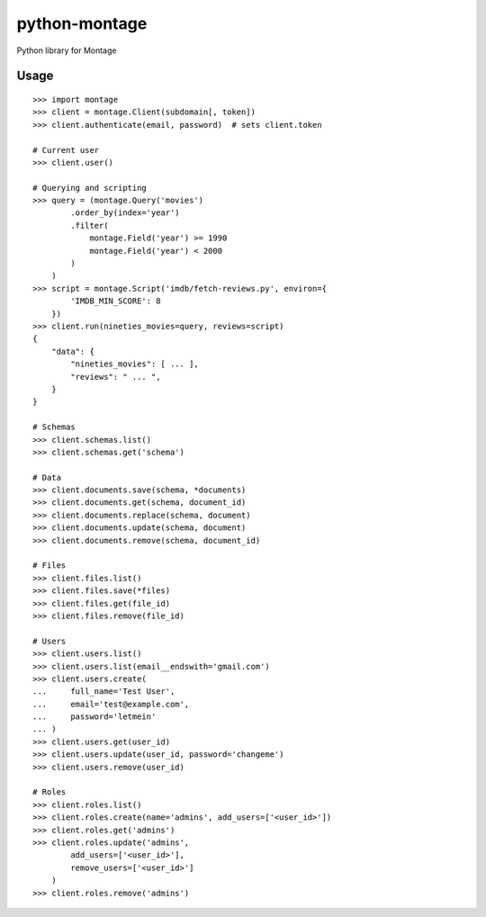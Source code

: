 ==============
python-montage
==============

.. image:: https://circleci.com/gh/EditLLC/python-montage/tree/feature%2fv2.svg?style=shield
   :target: https://circleci.com/gh/EditLLC/python-montage/tree/feature%2fv2
   :alt: CircleCI

.. image:: https://codecov.io/github/EditLLC/python-montage/coverage.svg?branch=feature/v2
   :target: https://codecov.io/github/EditLLC/python-montage?branch=feature/v2
   :alt: Coverage

Python library for Montage

Usage
=====

::

    >>> import montage
    >>> client = montage.Client(subdomain[, token])
    >>> client.authenticate(email, password)  # sets client.token

    # Current user
    >>> client.user()

    # Querying and scripting
    >>> query = (montage.Query('movies')
            .order_by(index='year')
            .filter(
                montage.Field('year') >= 1990
                montage.Field('year') < 2000
            )
        )
    >>> script = montage.Script('imdb/fetch-reviews.py', environ={
            'IMDB_MIN_SCORE': 8
        })
    >>> client.run(nineties_movies=query, reviews=script)
    {
        "data": {
            "nineties_movies": [ ... ],
            "reviews": " ... ",
        }
    }

    # Schemas
    >>> client.schemas.list()
    >>> client.schemas.get('schema')

    # Data
    >>> client.documents.save(schema, *documents)
    >>> client.documents.get(schema, document_id)
    >>> client.documents.replace(schema, document)
    >>> client.documents.update(schema, document)
    >>> client.documents.remove(schema, document_id)

    # Files
    >>> client.files.list()
    >>> client.files.save(*files)
    >>> client.files.get(file_id)
    >>> client.files.remove(file_id)

    # Users
    >>> client.users.list()
    >>> client.users.list(email__endswith='gmail.com')
    >>> client.users.create(
    ...     full_name='Test User',
    ...     email='test@example.com',
    ...     password='letmein'
    ... )
    >>> client.users.get(user_id)
    >>> client.users.update(user_id, password='changeme')
    >>> client.users.remove(user_id)

    # Roles
    >>> client.roles.list()
    >>> client.roles.create(name='admins', add_users=['<user_id>'])
    >>> client.roles.get('admins')
    >>> client.roles.update('admins',
            add_users=['<user_id>'],
            remove_users=['<user_id>']
        )
    >>> client.roles.remove('admins')
